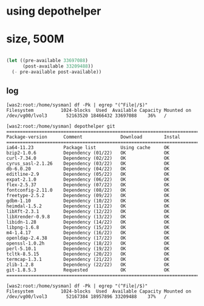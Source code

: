 * using depothelper

* size, 500M

#+BEGIN_SRC emacs-lisp

  (let ((pre-available 33697088)
        (post-available 33209488))
    (- pre-available post-available))

#+END_SRC

#+RESULTS:
: 487600

** log

#+BEGIN_EXAMPLE
[was2:root:/home/sysman] df -Pk | egrep "(^File|/$)"
Filesystem          1024-blocks  Used  Available Capacity Mounted on
/dev/vg00/lvol3       52163520 18466432 33697088    36%   /

[was2:root:/home/sysman] depothelper git                   
=============================================================================
Package-version      Comment              Download        Instal
=============================================================================
ia64-11.23           Package list         Using cache     OK                  
bzip2-1.0.6          Dependency (01/22)   OK              OK                  
curl-7.34.0          Dependency (02/22)   OK              OK                  
cyrus_sasl-2.1.26    Dependency (03/22)   OK              OK                  
db-6.0.20            Dependency (04/22)   OK              OK                  
editline-2.9         Dependency (05/22)   OK              OK                  
expat-2.1.0          Dependency (06/22)   OK              OK                  
flex-2.5.37          Dependency (07/22)   OK              OK                  
fontconfig-2.11.0    Dependency (08/22)   OK              OK                  
freetype-2.5.2       Dependency (09/22)   OK              OK                  
gdbm-1.10            Dependency (10/22)   OK              OK                  
heimdal-1.5.2        Dependency (11/22)   OK              OK                  
libXft-2.3.1         Dependency (12/22)   OK              OK                  
libXrender-0.9.8     Dependency (13/22)   OK              OK                  
libidn-1.28          Dependency (14/22)   OK              OK                  
libpng-1.6.8         Dependency (15/22)   OK              OK                  
m4-1.4.17            Dependency (16/22)   OK              OK                  
openldap-2.4.38      Dependency (17/22)   OK              OK                  
openssl-1.0.2h       Dependency (18/22)   OK              OK                  
perl-5.10.1          Dependency (19/22)   OK              OK                  
tcltk-8.5.15         Dependency (20/22)   OK              OK                  
termcap-1.3.1        Dependency (21/22)   OK              OK                  
zlib-1.2.8           Dependency (22/22)   OK              OK                  
git-1.8.5.3          Requested            OK              OK                 
============================================================================= 

[was2:root:/home/sysman] df -Pk | egrep "(^File|/$)"
Filesystem          1024-blocks  Used  Available Capacity Mounted on
/dev/vg00/lvol3       52167384 18957896 33209488    37%   /
#+END_EXAMPLE
   
